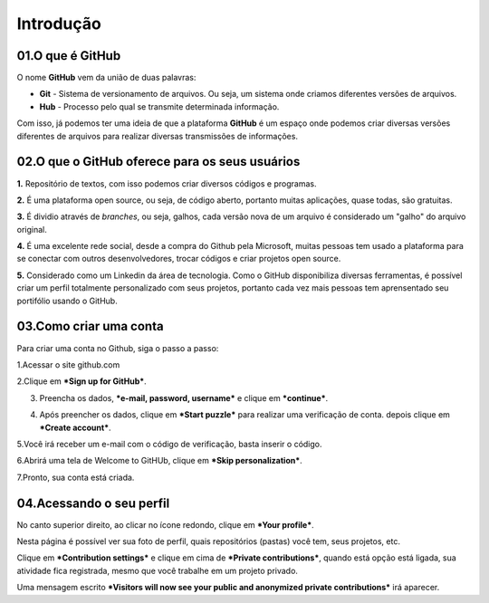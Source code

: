 Introdução
****

.. image:: images/github/Logo.png
   :align: center
   :width: 550
   
01.O que é GitHub
====
   
O nome **GitHub** vem da união de duas palavras:

* **Git** - Sistema de versionamento de arquivos. Ou seja, um sistema onde criamos diferentes versões de arquivos. 

* **Hub** - Processo pelo qual se transmite determinada informação.

Com isso, já podemos ter uma ideia de que a plataforma **GitHub** é um espaço onde podemos criar diversas versões diferentes de arquivos para realizar diversas transmissões de informações. 


02.O que o GitHub oferece para os seus usuários
====


**1.** Repositório de textos, com isso podemos criar diversos códigos e programas.  

**2.** É uma plataforma open source, ou seja, de código aberto, portanto muitas aplicações, quase todas, são gratuitas.

**3.** É dividio através de *branches*, ou seja, galhos, cada versão nova de um arquivo é considerado um "galho" do arquivo original.

**4.** É uma excelente rede social, desde a compra do Github pela Microsoft, muitas pessoas tem usado a plataforma para se conectar com outros desenvolvedores, trocar códigos e criar projetos open source.

**5.** Considerado como um Linkedin da área de tecnologia. Como o GitHub disponibiliza diversas ferramentas, é possível criar um perfil totalmente personalizado com seus projetos, portanto cada vez mais pessoas tem aprensentado seu portifólio usando o GitHub.


03.Como criar uma conta
====

Para criar uma conta no Github, siga o passo a passo:

1.Acessar o site github.com

2.Clique em ***Sign up for GitHub***.

.. image:: images/github/sign_git_hub.png
   :align: center
   :width: 550

3. Preencha os dados, ***e-mail, password, username*** e clique em ***continue***.

.. image:: images/github/criando_usuario.png
   :align: center
   :width: 550

4. Após preencher os dados, clique em ***Start puzzle*** para realizar uma verificação de conta. depois clique em ***Create account***.

.. image:: images/github/start_puzzle.png
   :align: center
   :width: 550

5.Você irá receber um e-mail com o código de verificação, basta inserir o código.

6.Abrirá uma tela de Welcome to GitHUb, clique em ***Skip personalization***.

.. image:: images/github/skip_personalization.png
   :align: center
   :width: 550

7.Pronto, sua conta está criada.

.. image:: images/github/conta_criada.png
   :align: center
   :width: 550
   

04.Acessando o seu perfil
====

No canto superior direito, ao clicar no ícone redondo, clique em ***Your profile***.

.. image:: images/github/your_profile.png
   :align: center
   :width: 550

Nesta página é possível ver sua foto de perfil, quais repositórios (pastas) você tem, seus projetos, etc.

.. image:: images/github/your_profile_2.png
   :align: center
   :width: 550

Clique em ***Contribution settings*** e clique em cima de ***Private contributions***, quando está opção está ligada, sua atividade fica registrada, mesmo que você trabalhe em um projeto privado. 

.. image:: images/github/contribuition_settings.png
   :align: center
   :width: 550

Uma mensagem escrito ***Visitors will now see your public and anonymized private contributions*** irá aparecer.

